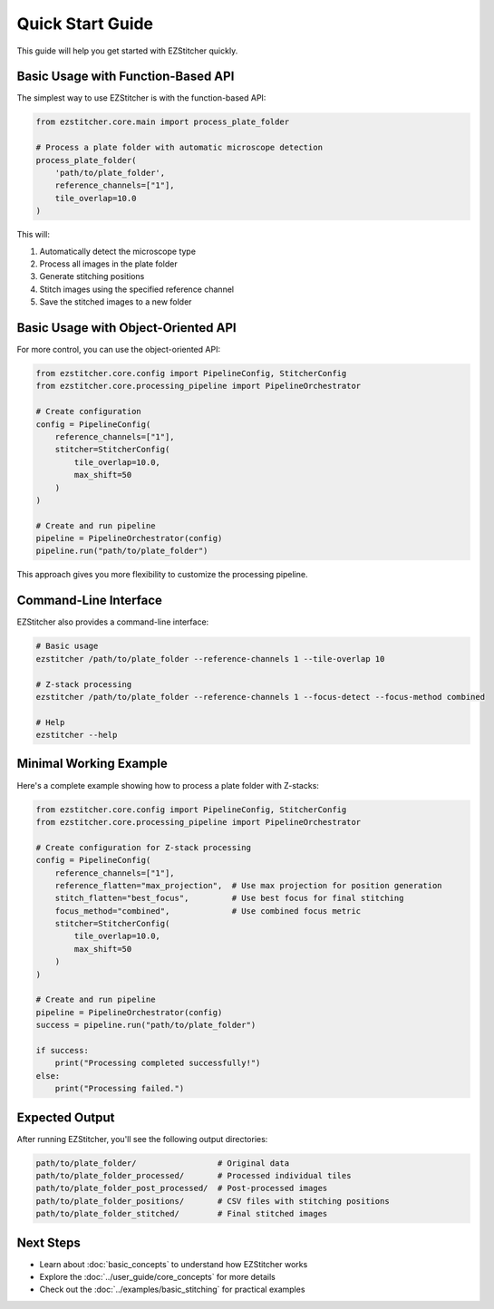 Quick Start Guide
===============

This guide will help you get started with EZStitcher quickly.

Basic Usage with Function-Based API
----------------------------------

The simplest way to use EZStitcher is with the function-based API:

.. code-block:: python

    from ezstitcher.core.main import process_plate_folder

    # Process a plate folder with automatic microscope detection
    process_plate_folder(
        'path/to/plate_folder',
        reference_channels=["1"],
        tile_overlap=10.0
    )

This will:

1. Automatically detect the microscope type
2. Process all images in the plate folder
3. Generate stitching positions
4. Stitch images using the specified reference channel
5. Save the stitched images to a new folder

Basic Usage with Object-Oriented API
-----------------------------------

For more control, you can use the object-oriented API:

.. code-block:: python

    from ezstitcher.core.config import PipelineConfig, StitcherConfig
    from ezstitcher.core.processing_pipeline import PipelineOrchestrator

    # Create configuration
    config = PipelineConfig(
        reference_channels=["1"],
        stitcher=StitcherConfig(
            tile_overlap=10.0,
            max_shift=50
        )
    )

    # Create and run pipeline
    pipeline = PipelineOrchestrator(config)
    pipeline.run("path/to/plate_folder")

This approach gives you more flexibility to customize the processing pipeline.

Command-Line Interface
--------------------

EZStitcher also provides a command-line interface:

.. code-block:: bash

    # Basic usage
    ezstitcher /path/to/plate_folder --reference-channels 1 --tile-overlap 10

    # Z-stack processing
    ezstitcher /path/to/plate_folder --reference-channels 1 --focus-detect --focus-method combined

    # Help
    ezstitcher --help

Minimal Working Example
---------------------

Here's a complete example showing how to process a plate folder with Z-stacks:

.. code-block:: python

    from ezstitcher.core.config import PipelineConfig, StitcherConfig
    from ezstitcher.core.processing_pipeline import PipelineOrchestrator

    # Create configuration for Z-stack processing
    config = PipelineConfig(
        reference_channels=["1"],
        reference_flatten="max_projection",  # Use max projection for position generation
        stitch_flatten="best_focus",         # Use best focus for final stitching
        focus_method="combined",             # Use combined focus metric
        stitcher=StitcherConfig(
            tile_overlap=10.0,
            max_shift=50
        )
    )

    # Create and run pipeline
    pipeline = PipelineOrchestrator(config)
    success = pipeline.run("path/to/plate_folder")

    if success:
        print("Processing completed successfully!")
    else:
        print("Processing failed.")

Expected Output
-------------

After running EZStitcher, you'll see the following output directories:

.. code-block:: text

    path/to/plate_folder/                 # Original data
    path/to/plate_folder_processed/       # Processed individual tiles
    path/to/plate_folder_post_processed/  # Post-processed images
    path/to/plate_folder_positions/       # CSV files with stitching positions
    path/to/plate_folder_stitched/        # Final stitched images

Next Steps
---------

- Learn about :doc:`basic_concepts` to understand how EZStitcher works
- Explore the :doc:`../user_guide/core_concepts` for more details
- Check out the :doc:`../examples/basic_stitching` for practical examples
